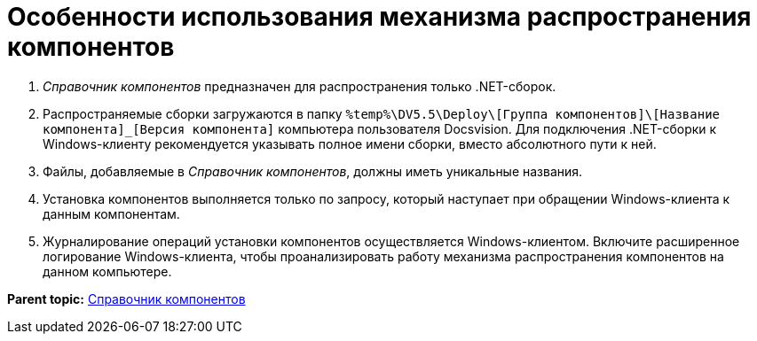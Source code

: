 = Особенности использования механизма распространения компонентов

. _Справочник компонентов_ предназначен для распространения только .NET-сборок.
. Распространяемые сборки загружаются в папку [.ph .filepath]`%temp%\DV5.5\Deploy\[Группа компонентов]\[Название компонента]_[Версия компонента]` компьютера пользователя Docsvision. Для подключения .NET-сборки к Windows-клиенту рекомендуется указывать полное имени сборки, вместо абсолютного пути к ней.
. Файлы, добавляемые в _Справочник компонентов_, должны иметь уникальные названия.
. Установка компонентов выполняется только по запросу, который наступает при обращении Windows-клиента к данным компонентам.
. Журналирование операций установки компонентов осуществляется Windows-клиентом. Включите расширенное логирование Windows-клиента, чтобы проанализировать работу механизма распространения компонентов на данном компьютере.

*Parent topic:* xref:../topics/ComponentsDirectory.adoc[Справочник компонентов]
